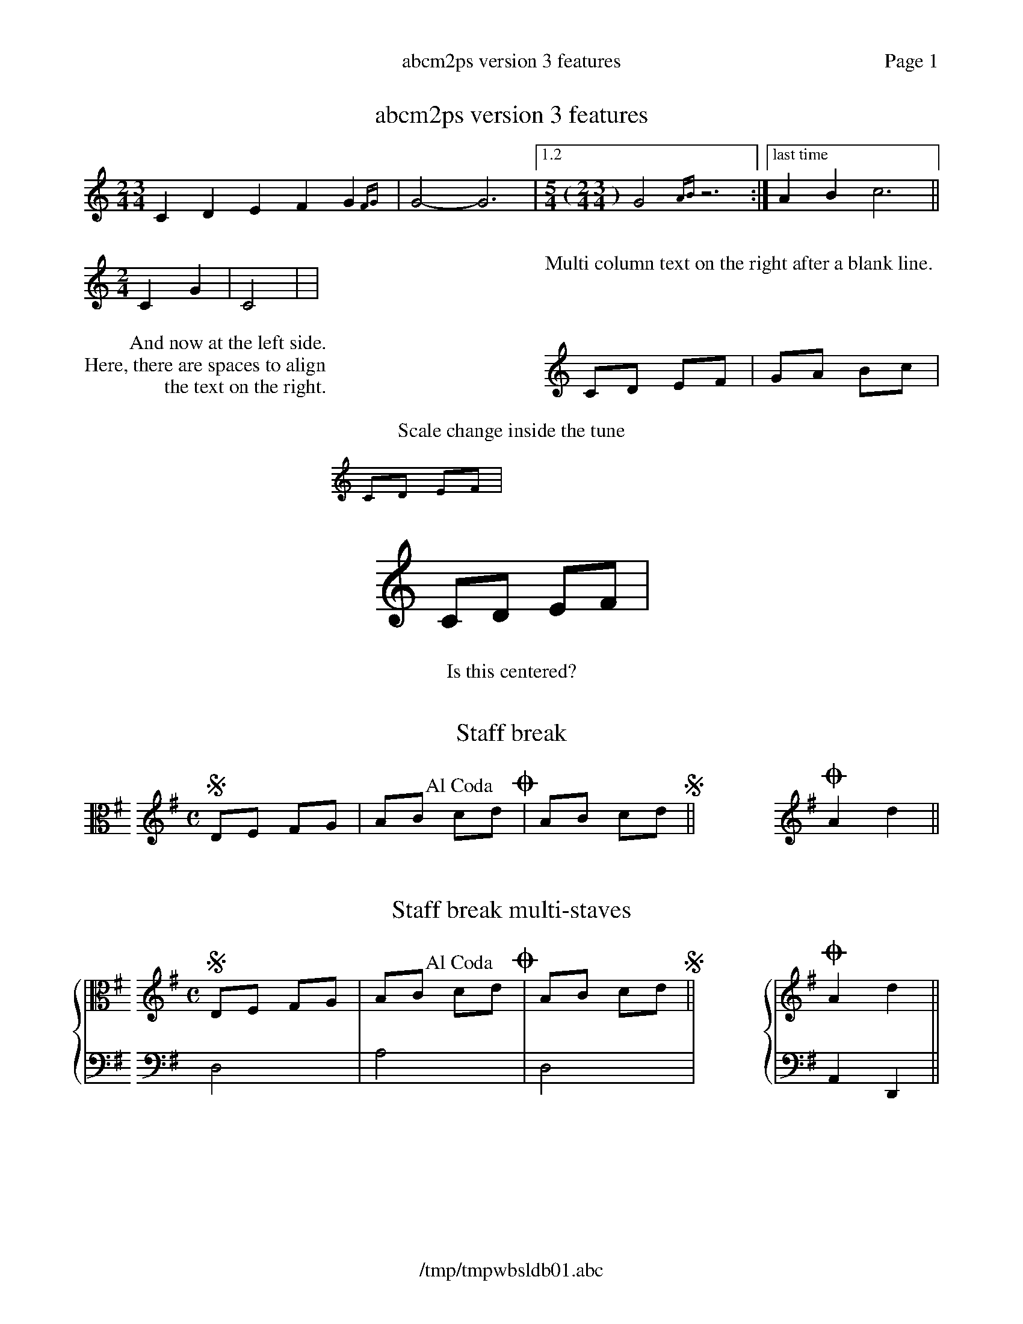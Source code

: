 %%deco alcoda 3 dacs 20 0 0 Al Coda
%%header "	$T	Page $P"
%%footer "	$F"

X:1
T:abcm2ps version 3 features
M:2/4 3/4
K:C
C2D2 E2F2G2{FG}|G4-G6|1.2[M:5/4 (2/4 3/4)]G4{AB}z6:|["last time"A2B2 c6||
%%multicol start
%%rightmargin 11.5cm
[M:2/4]C2G2|C4|//|
%%multicol new
%%leftmargin 11.5cm
%%begintext

Multi column text on the right after a blank line.
%%endtext
%%multicol end
%%multicol start
%%rightmargin 11.5cm
%%begintext
         And now at the left side.
Here, there are spaces to align
                the text on the right.
%%endtext
%%multicol new
%%leftmargin 11.5cm
CD EF|GA Bc|
%%multicol end
%
%%center Scale change inside the tune
%%scale 0.6
%%leftmargin 7cm
%%rightmargin 11cm
CD EF|
%%scale 1.2
%%leftmargin 11cm
%%rightmargin 4cm
CD EF|
%%leftmargin 5cm
%%scale 1
%%EPS sample3.eps
%%scale 0.75		% set the scale back to default
% restore the left and right margins
%%leftmargin 1.78cm
%%rightmargin 1.78cm
%%center Is this centered?

X:2
T:Staff break
M:none
L:1/8
K:G clef=C
%%staffbreak 0.2cm
[K:G clef=treble][M:C]SDE FG|AB !alcoda!cdO|AB cdS||\
%%staffbreak 2cm
[K:G clef=treble]OA2d2||

X:3
T:Staff break multi-staves
M:none
L:1/8
%%staves {1 2}
K:G
V:1 clef=C
%%staffbreak 0.2cm
V:2 clef=F
%%staffbreak 0.2cm
V:1
[K:G clef=treble][M:C]SDE FG|AB !alcoda!cdO|AB cdS||\
V:2
[K:G clef=bass]D,4|A,4|D,4|
V:1
%%staffbreak 2cm
[K:G clef=treble]OA2d2||
V:2
%%staffbreak 2cm
[K:G clef=bass]A,,2D,,2||

X:4
T:Voice overlay and chords
M:C
L:1/4
K:C
[C2G]A[B3/G2]c/|cdef&ABcd|GA{[FA]}[GB][Ac]|defg&&Bcde|
GABc|efga&&FGAB&&CDEF|GA(&&Bc|de&&FG|AB)cd|

X:5
T:Annotations in guitar chords
M:C
L:1/8
K:C
"^normal"CD"_below"EG "<left"cd">right"ec|\
"@20,-50anywhere"gfed (c4y)||

X:6
T:Grace notes
M:C
L:1/4
%%graceslurs 0
K:C
{B2}A{B}A{B/}A{B//}A|{c4B4}A{c2B2}A{cB}A{c/B/}A|{a2g2f2 e2d2c2B4}A4||
{(AB)}c{(AB}c){(GA)B}c{G(AB}c)|(c2{BA)G}{(G/A/B/) (G/A/B/)}c2|

X:7
T:Drum
M:C
L:1/8
%%staves (1 2)
K:C clef=perc
V:1
^a^f[c^f]^f ^f^f[c^f]^f|^a^f[c^f]^f ^f/c/^f c/^a3/||
V:2
FF/F/ z3/F/ zF/F/ z/F3/|FF/F/ z3/F/ z3/F/ z/F3/||
